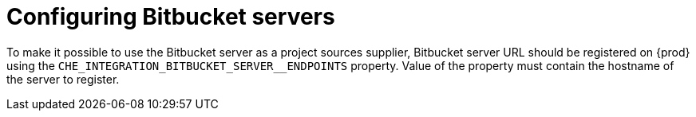 // configuring-bitbucket-servers

[id="configuring_bitbucket_servers_{context}"]
= Configuring Bitbucket servers


To make it possible to use the Bitbucket server as a project sources supplier, 
Bitbucket server URL should be registered on {prod} using the `CHE_INTEGRATION_BITBUCKET_SERVER__ENDPOINTS` property.
Value of the property must contain the hostname of the server to register.

